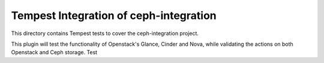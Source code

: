 ===============================================
Tempest Integration of ceph-integration
===============================================

This directory contains Tempest tests to cover the ceph-integration project.

This plugin will test the functionality of Openstack's Glance, Cinder and Nova,
while validating the actions on both Openstack and Ceph storage.
Test